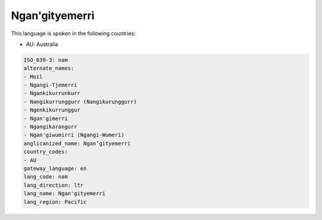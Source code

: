 .. _nam:

Ngan'gityemerri
===============

This language is spoken in the following countries:

* AU: Australia

.. code-block:: yaml

    ISO_639-3: nam
    alternate_names:
    - Moil
    - Ngangi-Tjemerri
    - Ngankikurrunkurr
    - Nangikurrunggurr (Nangikurunggurr)
    - Ngenkikurrunggur
    - Ngan'gimerri
    - Ngangikarangurr
    - Ngan'giwumirri (Ngangi-Wumeri)
    anglicanized_name: Ngan’gityemerri
    country_codes:
    - AU
    gateway_language: en
    lang_code: nam
    lang_direction: ltr
    lang_name: Ngan'gityemerri
    lang_region: Pacific
    
